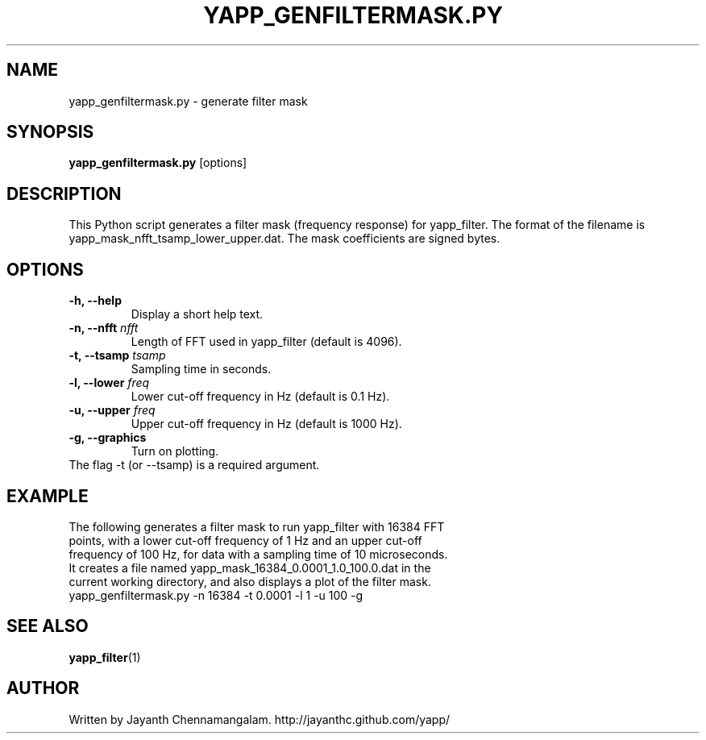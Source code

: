 .\#
.\# Yet Another Pulsar Processor Commands
.\# yapp_genfiltermask.py Manual Page
.\#
.\# Created by Jayanth Chennamangalam on 2012.12.18
.\#

.TH YAPP_GENFILTERMASK.PY 1 "2013-04-13" "YAPP 3.2-beta" \
"Yet Another Pulsar Processor"


.SH NAME
yapp_genfiltermask.py \- generate filter mask


.SH SYNOPSIS
.B yapp_genfiltermask.py
[options]


.SH DESCRIPTION
This Python script generates a filter mask (frequency response) for \
yapp_filter. The format of the filename is \
yapp_mask_nfft_tsamp_lower_upper.dat. The mask coefficients are signed bytes.


.SH OPTIONS
.TP
.B \-h, --help
Display a short help text.
.TP
.B \-n, --nfft \fInfft
Length of FFT used in yapp_filter (default is 4096).
.TP
.B \-t, --tsamp \fItsamp
Sampling time in seconds.
.TP
.B \-l, --lower \fIfreq
Lower cut-off frequency in Hz (default is 0.1 Hz).
.TP
.B \-u, --upper \fIfreq
Upper cut-off frequency in Hz (default is 1000 Hz).
.TP
.B \-g, --graphics
Turn on plotting.

.TP
The flag \-t (or --tsamp) is a required argument.


.SH EXAMPLE
.TP
The following generates a filter mask to run yapp_filter with 16384 FFT \
points, with a lower cut-off frequency of 1 Hz and an upper cut-off frequency \
of 100 Hz, for data with a sampling time of 10 microseconds. It creates a \
file named yapp_mask_16384_0.0001_1.0_100.0.dat in the current working \
directory, and also displays a plot of the filter mask.
.TP
yapp_genfiltermask.py -n 16384 -t 0.0001 -l 1 -u 100 -g


.SH SEE ALSO
.BR yapp_filter (1)


.SH AUTHOR
.TP 
Written by Jayanth Chennamangalam. http://jayanthc.github.com/yapp/

